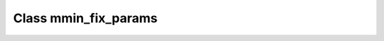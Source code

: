 .. _mmin_fix_params:

Class mmin_fix_params
=====================

.. doxygenclass:: o2scl::mmin_fix_params
